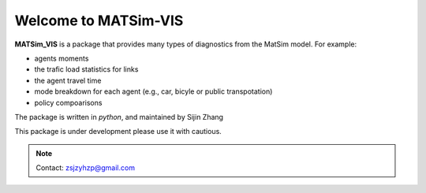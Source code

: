 Welcome to MATSim-VIS
===================================

**MATSim_VIS** is a package that provides many types of diagnostics from the MatSim model. For example:

- agents moments
- the trafic load statistics for links
- the agent travel time 
- mode breakdown for each agent (e.g., car, bicyle or public transpotation)
- policy compoarisons

The package is written in *python*, and maintained by Sijin Zhang

This package is under development please use it with cautious.


.. note::

   Contact: zsjzyhzp@gmail.com